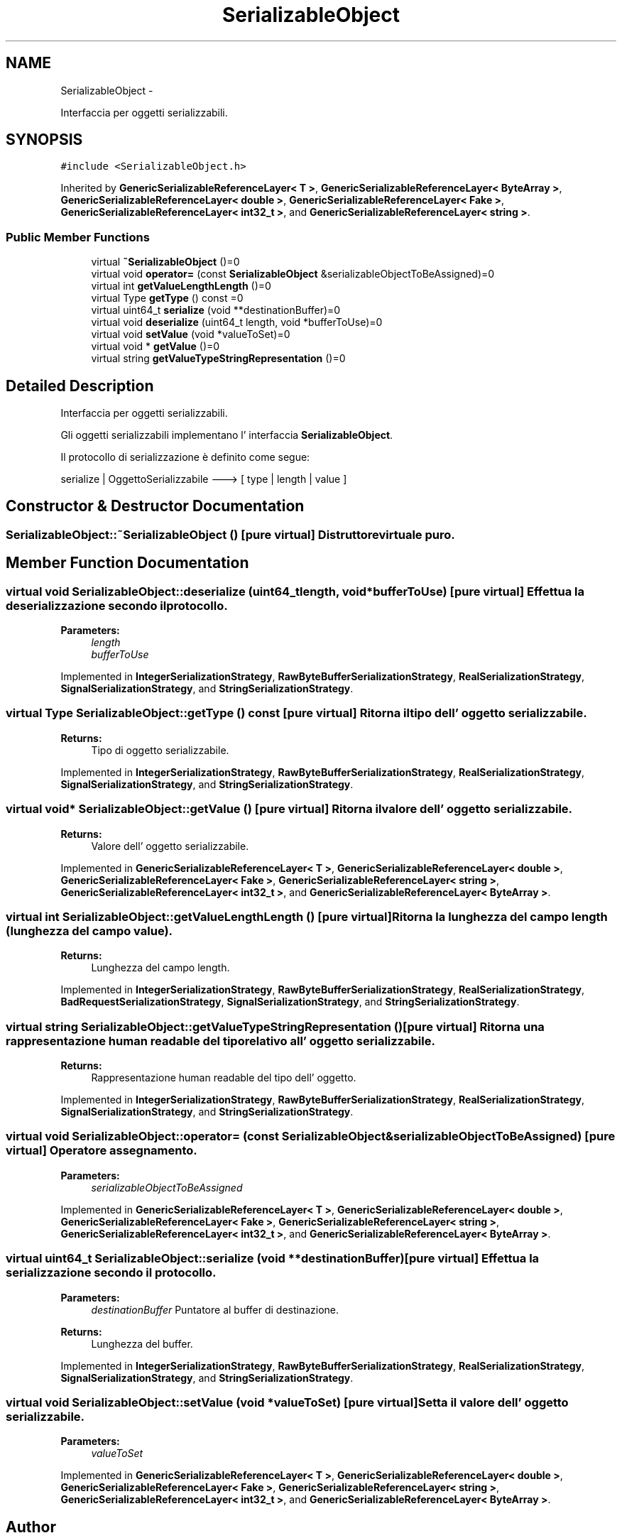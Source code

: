 .TH "SerializableObject" 3 "Tue Jul 5 2011" "soa-plus-plus" \" -*- nroff -*-
.ad l
.nh
.SH NAME
SerializableObject \- 
.PP
Interfaccia per oggetti serializzabili.  

.SH SYNOPSIS
.br
.PP
.PP
\fC#include <SerializableObject.h>\fP
.PP
Inherited by \fBGenericSerializableReferenceLayer< T >\fP, \fBGenericSerializableReferenceLayer< ByteArray >\fP, \fBGenericSerializableReferenceLayer< double >\fP, \fBGenericSerializableReferenceLayer< Fake >\fP, \fBGenericSerializableReferenceLayer< int32_t >\fP, and \fBGenericSerializableReferenceLayer< string >\fP.
.SS "Public Member Functions"

.in +1c
.ti -1c
.RI "virtual \fB~SerializableObject\fP ()=0"
.br
.ti -1c
.RI "virtual void \fBoperator=\fP (const \fBSerializableObject\fP &serializableObjectToBeAssigned)=0"
.br
.ti -1c
.RI "virtual int \fBgetValueLengthLength\fP ()=0"
.br
.ti -1c
.RI "virtual Type \fBgetType\fP () const =0"
.br
.ti -1c
.RI "virtual uint64_t \fBserialize\fP (void **destinationBuffer)=0"
.br
.ti -1c
.RI "virtual void \fBdeserialize\fP (uint64_t length, void *bufferToUse)=0"
.br
.ti -1c
.RI "virtual void \fBsetValue\fP (void *valueToSet)=0"
.br
.ti -1c
.RI "virtual void * \fBgetValue\fP ()=0"
.br
.ti -1c
.RI "virtual string \fBgetValueTypeStringRepresentation\fP ()=0"
.br
.in -1c
.SH "Detailed Description"
.PP 
Interfaccia per oggetti serializzabili. 

Gli oggetti serializzabili implementano l' interfaccia \fBSerializableObject\fP.
.PP
Il protocollo di serializzazione è definito come segue:
.PP
serialize | OggettoSerializzabile ---> [ type | length | value ] 
.SH "Constructor & Destructor Documentation"
.PP 
.SS "SerializableObject::~SerializableObject ()\fC [pure virtual]\fP"Distruttore virtuale puro. 
.SH "Member Function Documentation"
.PP 
.SS "virtual void SerializableObject::deserialize (uint64_tlength, void *bufferToUse)\fC [pure virtual]\fP"Effettua la deserializzazione secondo il protocollo.
.PP
\fBParameters:\fP
.RS 4
\fIlength\fP 
.br
\fIbufferToUse\fP 
.RE
.PP

.PP
Implemented in \fBIntegerSerializationStrategy\fP, \fBRawByteBufferSerializationStrategy\fP, \fBRealSerializationStrategy\fP, \fBSignalSerializationStrategy\fP, and \fBStringSerializationStrategy\fP.
.SS "virtual Type SerializableObject::getType () const\fC [pure virtual]\fP"Ritorna il tipo dell' oggetto serializzabile.
.PP
\fBReturns:\fP
.RS 4
Tipo di oggetto serializzabile. 
.RE
.PP

.PP
Implemented in \fBIntegerSerializationStrategy\fP, \fBRawByteBufferSerializationStrategy\fP, \fBRealSerializationStrategy\fP, \fBSignalSerializationStrategy\fP, and \fBStringSerializationStrategy\fP.
.SS "virtual void* SerializableObject::getValue ()\fC [pure virtual]\fP"Ritorna il valore dell' oggetto serializzabile.
.PP
\fBReturns:\fP
.RS 4
Valore dell' oggetto serializzabile. 
.RE
.PP

.PP
Implemented in \fBGenericSerializableReferenceLayer< T >\fP, \fBGenericSerializableReferenceLayer< double >\fP, \fBGenericSerializableReferenceLayer< Fake >\fP, \fBGenericSerializableReferenceLayer< string >\fP, \fBGenericSerializableReferenceLayer< int32_t >\fP, and \fBGenericSerializableReferenceLayer< ByteArray >\fP.
.SS "virtual int SerializableObject::getValueLengthLength ()\fC [pure virtual]\fP"Ritorna la lunghezza del campo length (lunghezza del campo value).
.PP
\fBReturns:\fP
.RS 4
Lunghezza del campo length. 
.RE
.PP

.PP
Implemented in \fBIntegerSerializationStrategy\fP, \fBRawByteBufferSerializationStrategy\fP, \fBRealSerializationStrategy\fP, \fBBadRequestSerializationStrategy\fP, \fBSignalSerializationStrategy\fP, and \fBStringSerializationStrategy\fP.
.SS "virtual string SerializableObject::getValueTypeStringRepresentation ()\fC [pure virtual]\fP"Ritorna una rappresentazione human readable del tipo relativo all' oggetto serializzabile.
.PP
\fBReturns:\fP
.RS 4
Rappresentazione human readable del tipo dell' oggetto. 
.RE
.PP

.PP
Implemented in \fBIntegerSerializationStrategy\fP, \fBRawByteBufferSerializationStrategy\fP, \fBRealSerializationStrategy\fP, \fBSignalSerializationStrategy\fP, and \fBStringSerializationStrategy\fP.
.SS "virtual void SerializableObject::operator= (const \fBSerializableObject\fP &serializableObjectToBeAssigned)\fC [pure virtual]\fP"Operatore assegnamento.
.PP
\fBParameters:\fP
.RS 4
\fIserializableObjectToBeAssigned\fP 
.RE
.PP

.PP
Implemented in \fBGenericSerializableReferenceLayer< T >\fP, \fBGenericSerializableReferenceLayer< double >\fP, \fBGenericSerializableReferenceLayer< Fake >\fP, \fBGenericSerializableReferenceLayer< string >\fP, \fBGenericSerializableReferenceLayer< int32_t >\fP, and \fBGenericSerializableReferenceLayer< ByteArray >\fP.
.SS "virtual uint64_t SerializableObject::serialize (void **destinationBuffer)\fC [pure virtual]\fP"Effettua la serializzazione secondo il protocollo.
.PP
\fBParameters:\fP
.RS 4
\fIdestinationBuffer\fP Puntatore al buffer di destinazione.
.RE
.PP
\fBReturns:\fP
.RS 4
Lunghezza del buffer. 
.RE
.PP

.PP
Implemented in \fBIntegerSerializationStrategy\fP, \fBRawByteBufferSerializationStrategy\fP, \fBRealSerializationStrategy\fP, \fBSignalSerializationStrategy\fP, and \fBStringSerializationStrategy\fP.
.SS "virtual void SerializableObject::setValue (void *valueToSet)\fC [pure virtual]\fP"Setta il valore dell' oggetto serializzabile.
.PP
\fBParameters:\fP
.RS 4
\fIvalueToSet\fP 
.RE
.PP

.PP
Implemented in \fBGenericSerializableReferenceLayer< T >\fP, \fBGenericSerializableReferenceLayer< double >\fP, \fBGenericSerializableReferenceLayer< Fake >\fP, \fBGenericSerializableReferenceLayer< string >\fP, \fBGenericSerializableReferenceLayer< int32_t >\fP, and \fBGenericSerializableReferenceLayer< ByteArray >\fP.

.SH "Author"
.PP 
Generated automatically by Doxygen for soa-plus-plus from the source code.

